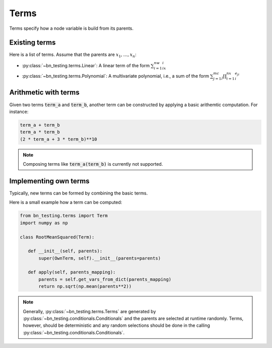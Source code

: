 Terms
=====

Terms specify how a node variable is build from its parents. 


Existing terms
--------------

Here is a list of terms. Assume that the parents are
:math:`x_1,\ldots,x_n`:

* :py:class:`~bn_testing.terms.Linear`: A linear term of the form
  :math:`\sum_{i=1}^nw_ix_i`
* :py:class:`~bn_testing.terms.Polynomial`: A multivariate polynomial,
  i.e., a sum of the form :math:`\sum_{j=1}^mc_j\prod_{i=1}^nx_i^{e_{ji}}`


Arithmetic with terms
---------------------

Given two terms :code:`term_a` and :code:`term_b`, another term can be
constructed by applying a basic arithemtic computation. For instance:

.. code-block:: python

   term_a + term_b
   term_a * term_b
   (2 * term_a + 3 * term_b)**10


.. note::

   Composing terms like :code:`term_a(term_b)` is currently not
   supported.


Implementing own terms
----------------------

Typically, new terms can be formed by combining the basic terms.

Here is a small example how a term can be computed:


.. code-block:: python

   from bn_testing.terms import Term
   import numpy as np

   class RootMeanSquared(Term):

      def __init__(self, parents):
          super(OwnTerm, self).__init__(parents=parents)

      def apply(self, parents_mapping):
          parents = self.get_vars_from_dict(parents_mapping)
          return np.sqrt(np.mean(parents**2))


.. note::

   Generally, :py:class:`~bn_testing.terms.Terms` are generated by
   :py:class:`~bn_testing.conditionals.Conditionals` and the parents
   are selected at runtime randomly. Terms, however, should be
   deterministic and any random selections should be done in the
   calling :py:class:`~bn_testing.conditionals.Conditionals`.
